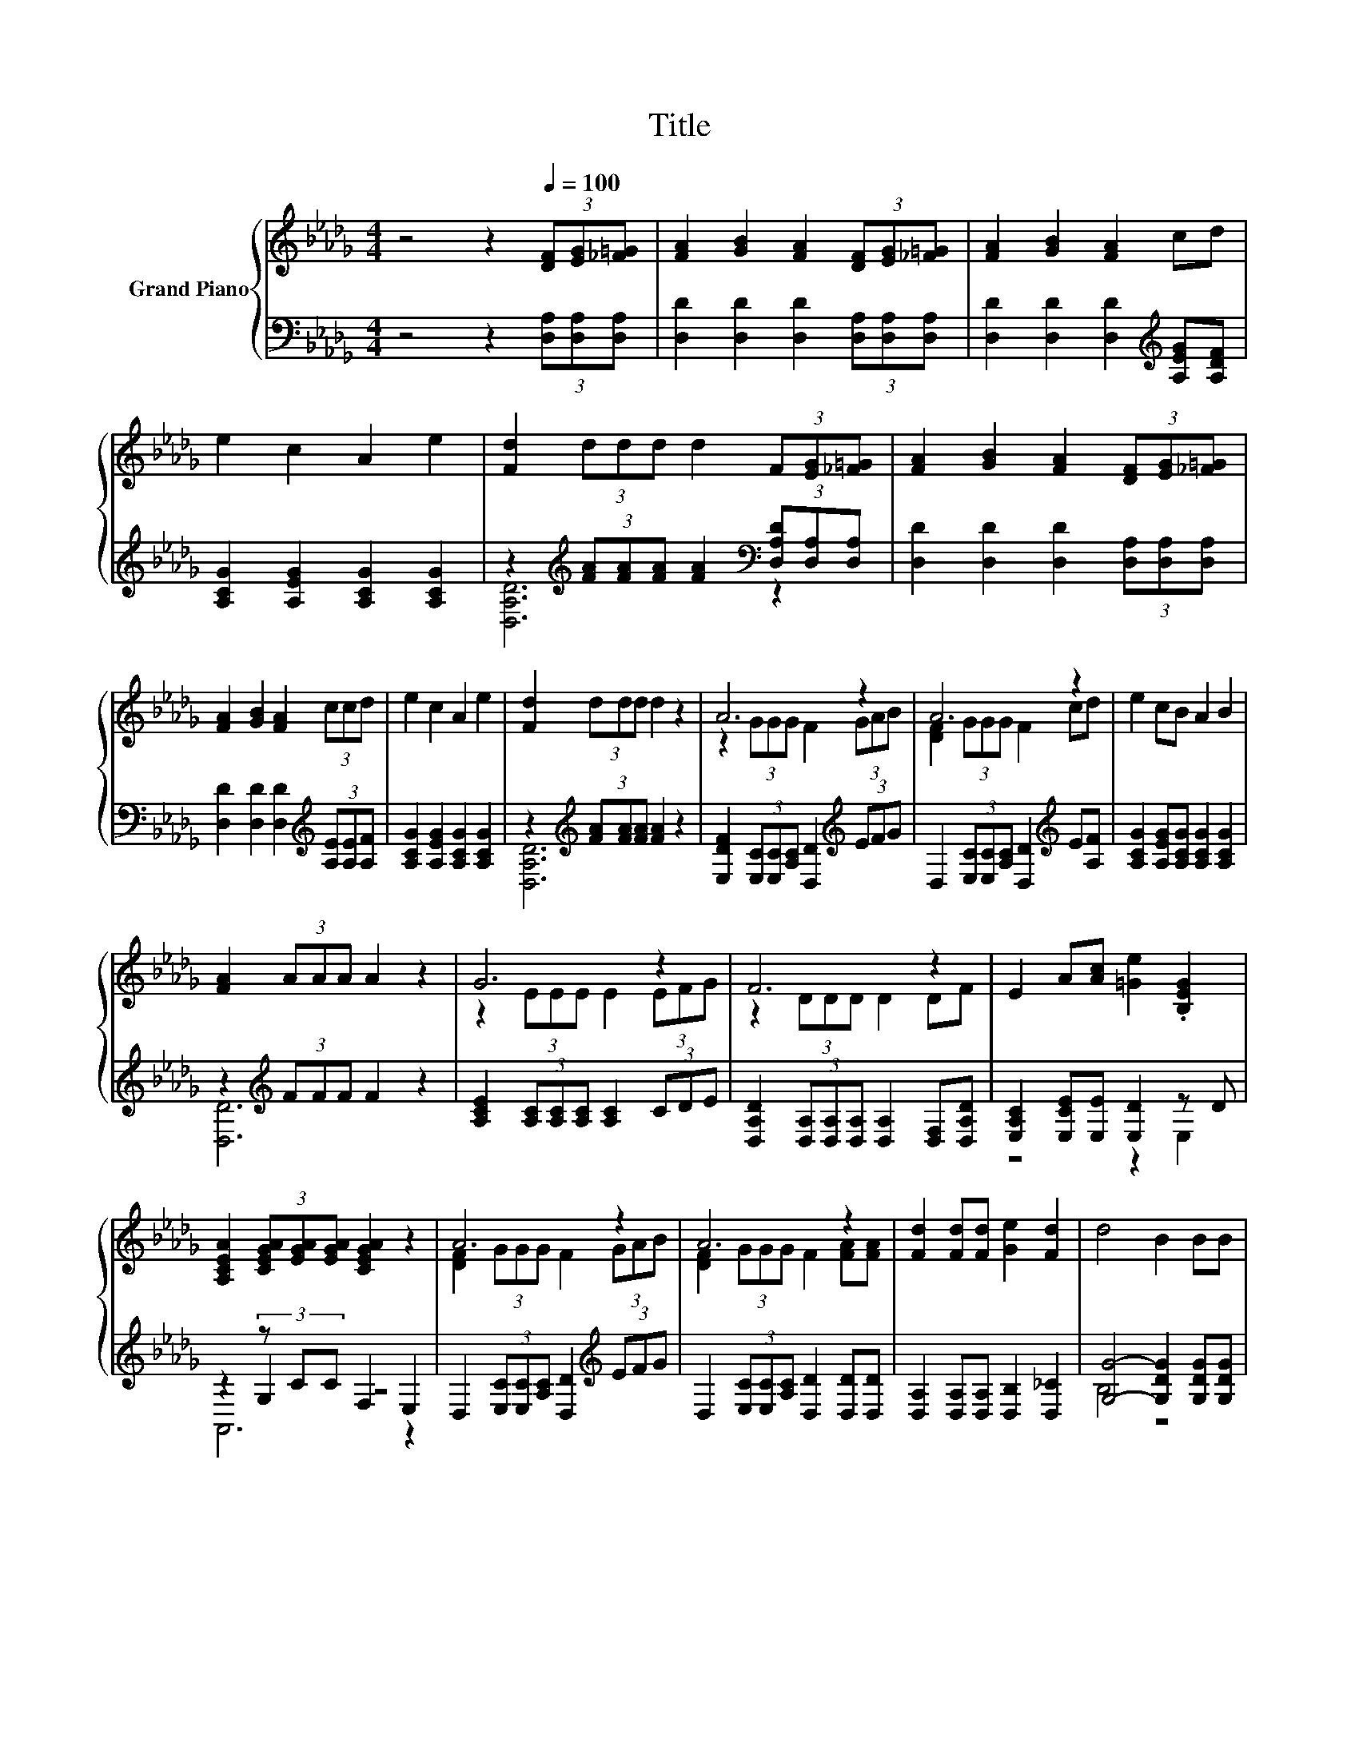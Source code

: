 X:1
T:Title
%%score { ( 1 4 ) | ( 2 3 5 ) }
L:1/8
M:4/4
K:Db
V:1 treble nm="Grand Piano"
V:4 treble 
V:2 bass 
V:3 bass 
V:5 bass 
V:1
 z4 z2[Q:1/4=100] (3[DF][EG][_F=G] | [FA]2 [GB]2 [FA]2 (3[DF][EG][_F=G] | [FA]2 [GB]2 [FA]2 cd | %3
 e2 c2 A2 e2 | [Fd]2 (3ddd d2 (3F[EG][_F=G] | [FA]2 [GB]2 [FA]2 (3[DF][EG][_F=G] | %6
 [FA]2 [GB]2 [FA]2 (3ccd | e2 c2 A2 e2 | [Fd]2 (3ddd d2 z2 | A6 z2 | A6 z2 | e2 cB A2 B2 | %12
 [FA]2 (3AAA A2 z2 | G6 z2 | F6 z2 | E2 A[Ac] [=Ge]2 .[B,EG]2 | %16
 [A,CEA]2 (3[CEGA][EGA][EGA] [CEGA]2 z2 | A6 z2 | A6 z2 | [Fd]2 [Fd][Fd] [Ge]2 [Fd]2 | d4 B2 BB | %21
 d2 d2 c2 BB |[M:9/8] A2 d- d f2- fe[Ge] |[M:4/4] d4 [Gc]4 |[M:3/4] d6 |] %25
V:2
 z4 z2 (3[D,A,][D,A,][D,A,] | [D,D]2 [D,D]2 [D,D]2 (3[D,A,][D,A,][D,A,] | %2
 [D,D]2 [D,D]2 [D,D]2[K:treble] [A,EG][A,DF] | [A,CG]2 [A,EG]2 [A,CG]2 [A,CG]2 | %4
 z2[K:treble] (3[FA][FA][FA] [FA]2[K:bass] (3[D,A,D][D,A,][D,A,] | %5
 [D,D]2 [D,D]2 [D,D]2 (3[D,A,][D,A,][D,A,] | [D,D]2 [D,D]2 [D,D]2[K:treble] (3[A,E][A,E][A,F] | %7
 [A,CG]2 [A,EG]2 [A,CG]2 [A,CG]2 | z2[K:treble] (3[FA][FA][FA] [FA]2 z2 | %9
 [E,DF]2 (3[E,C][E,C][A,C] [D,D]2[K:treble] (3EFG | D,2 (3[E,C][E,C][A,C] [D,D]2[K:treble] E[A,F] | %11
 [A,CG]2 [A,EG][A,CG] [A,CG]2 [A,CG]2 | z2[K:treble] (3FFF F2 z2 | %13
 [A,CE]2 (3[A,C][A,C][A,C] [A,C]2 (3CDE | [D,A,D]2 (3[D,A,][D,A,][D,A,] [D,A,]2 [D,F,][D,A,D] | %15
 [E,A,C]2 [E,CE][E,E] [E,D]2 z D | z2 (3z CC F,2 E,2 | %17
 D,2 (3[E,C][E,C][A,C] [D,D]2[K:treble] (3EFG | D,2 (3[E,C][E,C][A,C] [D,D]2 [D,D][D,D] | %19
 [D,A,]2 [D,A,][D,A,] [D,B,]2 [D,_C]2 | [G,G]4- [G,DG]2 [G,DG][G,DG] | %21
 [=G,B,_F]2 [G,B,F]2 [G,CF]2 [G,DF][G,DF] | %22
[M:9/8] [A,DF]2 [A,DF]- [A,DF] [A,DA]2- [A,DA][K:bass][G,B,G][E,B,] |[M:4/4] [A,F]4 [A,,A,]4 | %24
[M:3/4] A,2 z2 z2 |] %25
V:3
 x8 | x8 | x6[K:treble] x2 | x8 | [D,A,D]6[K:treble][K:bass] z2 | x8 | x6[K:treble] x2 | x8 | %8
 [D,A,D]6[K:treble] z2 | x6[K:treble] x2 | x6[K:treble] x2 | x8 | [D,D]6[K:treble] z2 | x8 | x8 | %15
 z4 z2 E,2 | z2 G,2 z4 | x6[K:treble] x2 | x8 | x8 | B,4 z4 | x8 |[M:9/8] x7[K:bass] x2 | %23
[M:4/4] x8 |[M:3/4] D,2- [D,-B,]2 [D,A,]2 |] %25
V:4
 x8 | x8 | x8 | x8 | x8 | x8 | x8 | x8 | x8 | z2 (3GGG F2 (3GAB | [DF]2 (3GGG F2 cd | x8 | x8 | %13
 z2 (3EEE E2 (3EFG | z2 (3DDD D2 DF | x8 | x8 | [DF]2 (3GGG F2 (3GAB | [DF]2 (3GGG F2 [FA][FA] | %19
 x8 | x8 | x8 |[M:9/8] x9 |[M:4/4] x8 |[M:3/4] F2 G2 F2 |] %25
V:5
 x8 | x8 | x6[K:treble] x2 | x8 | x2[K:treble] x4[K:bass] x2 | x8 | x6[K:treble] x2 | x8 | %8
 x2[K:treble] x6 | x6[K:treble] x2 | x6[K:treble] x2 | x8 | x2[K:treble] x6 | x8 | x8 | x8 | %16
 A,,6 z2 | x6[K:treble] x2 | x8 | x8 | x8 | x8 |[M:9/8] x7[K:bass] x2 |[M:4/4] x8 |[M:3/4] x6 |] %25

